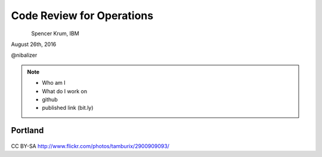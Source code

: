 
.. Code Review for Operations slides file, created by
   hieroglyph-quickstart on Wed Aug 24 17:02:47 2016.


==========================
Code Review for Operations
==========================

.. figure:: _static/devopsdays_boston_logo.png
   :align: left
   :width: 300px

Spencer Krum, IBM

August 26th, 2016

@nibalizer


.. note::

   * Who am I
   * What do I work on
   * github
   * published link (bit.ly)


Portland
========

.. figure:: _static/mt_hood.jpg
   :class: fill


CC BY-SA http://www.flickr.com/photos/tamburix/2900909093/

